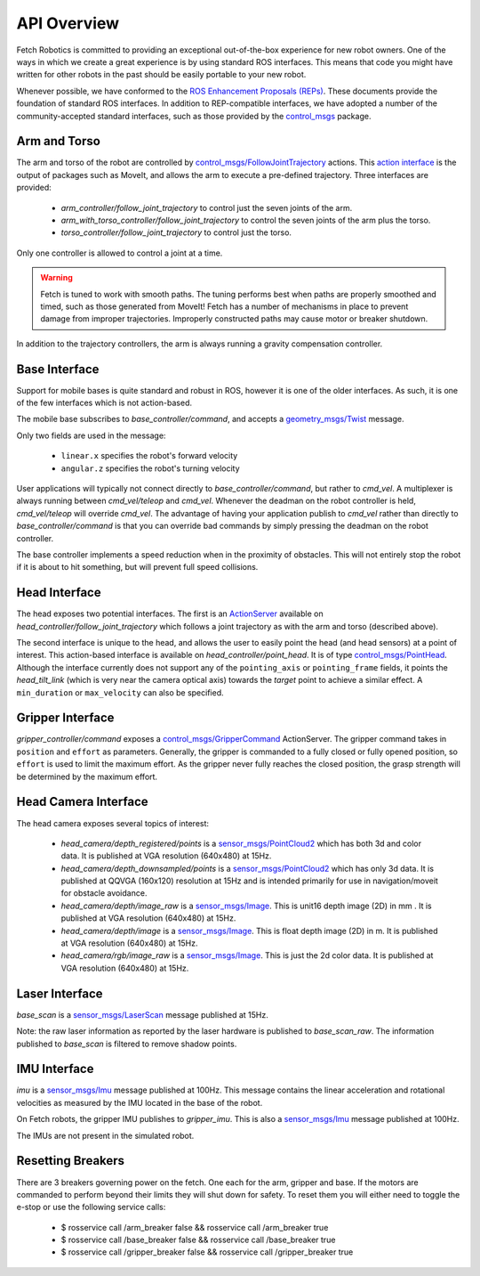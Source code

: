 API Overview
============

Fetch Robotics is committed to providing an exceptional out-of-the-box
experience for new robot owners. One of the ways in which we create a great
experience is by using standard ROS interfaces. This means that code you
might have written for other robots in the past should be easily portable
to your new robot.

Whenever possible, we have conformed to the
`ROS Enhancement Proposals (REPs) <http://www.ros.org/reps/rep-0000.html>`_.
These documents provide the foundation of standard ROS interfaces. In addition
to REP-compatible interfaces, we have adopted a number of the community-accepted
standard interfaces, such as those provided by the 
`control_msgs <http://wiki.ros.org/control_msgs>`_ package.

.. _arm_api:

Arm and Torso
-------------
The arm and torso of the robot are controlled by
`control_msgs/FollowJointTrajectory <http://docs.ros.org/api/control_msgs/html/action/FollowJointTrajectory.html>`_
actions. This `action interface <http://wiki.ros.org/actionlib/DetailedDescription#Action_Interface_.26_Transport_Layer>`_ is the output of packages such as MoveIt, and allows
the arm to execute a pre-defined trajectory. Three interfaces are provided:

 * `arm_controller/follow_joint_trajectory` to control just the seven joints of the arm.
 * `arm_with_torso_controller/follow_joint_trajectory` to control the seven joints of the arm plus the torso.
 * `torso_controller/follow_joint_trajectory` to control just the torso.

Only one controller is allowed to control a joint at a time.

.. warning::

    Fetch is tuned to work with smooth paths. The tuning performs best when paths are
    properly smoothed and timed, such as those generated from MoveIt! Fetch has a number
    of mechanisms in place to prevent damage from improper trajectories. Improperly
    constructed paths may cause motor or breaker shutdown.

In addition to the trajectory controllers, the arm is always running a gravity
compensation controller.

.. _base_api:

Base Interface
--------------
Support for mobile bases is quite standard and robust in ROS, however it is one
of the older interfaces. As such, it is one of the few interfaces which is not
action-based.

The mobile base subscribes to `base_controller/command`, and accepts a
`geometry_msgs/Twist <http://docs.ros.org/api/geometry_msgs/html/msg/Twist.html>`_
message.

Only two fields are used in the message:

 * ``linear.x`` specifies the robot's forward velocity
 * ``angular.z`` specifies the robot's turning velocity

User applications will typically not connect directly to `base_controller/command`,
but rather to `cmd_vel`. A multiplexer is always running between `cmd_vel/teleop`
and `cmd_vel`. Whenever the deadman on the robot controller is held, `cmd_vel/teleop`
will override `cmd_vel`. The advantage of having your application publish to `cmd_vel`
rather than directly to `base_controller/command` is that you can override bad
commands by simply pressing the deadman on the robot controller.

The base controller implements a speed reduction when in the proximity of
obstacles. This will not entirely stop the robot if it is about to hit something,
but will prevent full speed collisions.

.. _head_api:

Head Interface
--------------
The head exposes two potential interfaces. The first is an `ActionServer <http://wiki.ros.org/actionlib#Client-Server_Interaction>`_
available on `head_controller/follow_joint_trajectory` which follows a joint trajectory as with the
arm and torso (described above).

The second interface is unique to the head, and allows the user to easily point the
head (and head sensors) at a point of interest. This action-based interface is
available on `head_controller/point_head`. It is of type
`control_msgs/PointHead <http://docs.ros.org/api/control_msgs/html/action/PointHead.html>`_.
Although the interface currently does not support any of the ``pointing_axis`` or ``pointing_frame``
fields, it points the `head_tilt_link` (which is very near the camera optical
axis) towards the `target` point to achieve a similar effect. A ``min_duration`` or ``max_velocity`` can also be specified.

.. _gripper_api:

Gripper Interface
-----------------
`gripper_controller/command` exposes a
`control_msgs/GripperCommand <http://docs.ros.org/api/control_msgs/html/action/GripperCommand.html>`_
ActionServer. The gripper command takes in ``position`` and ``effort`` as parameters. Generally,
the gripper is commanded to a fully closed or fully opened position, so
``effort`` is used to limit the maximum effort. As the gripper never fully reaches
the closed position, the grasp strength will be determined by the maximum
effort.

.. _camera_api:

Head Camera Interface
---------------------
The head camera exposes several topics of interest:

 * `head_camera/depth_registered/points` is a `sensor_msgs/PointCloud2 <http://docs.ros.org/api/sensor_msgs/html/msg/PointCloud2.html>`_
   which has both 3d and color data. It is published at VGA resolution (640x480)
   at 15Hz.
 * `head_camera/depth_downsampled/points` is a `sensor_msgs/PointCloud2 <http://docs.ros.org/api/sensor_msgs/html/msg/PointCloud2.html>`_
   which has only 3d data. It is published at QQVGA (160x120) resolution at
   15Hz and is intended primarily for use in navigation/moveit for obstacle
   avoidance.
 * `head_camera/depth/image_raw` is a `sensor_msgs/Image <http://docs.ros.org/api/sensor_msgs/html/msg/Image.html>`_.
   This is unit16 depth image (2D) in mm . It is published at VGA resolution (640x480)
   at 15Hz.
 * `head_camera/depth/image` is a `sensor_msgs/Image <http://docs.ros.org/api/sensor_msgs/html/msg/Image.html>`_.
   This is float depth image (2D) in m. It is published at VGA resolution (640x480)
   at 15Hz.
 * `head_camera/rgb/image_raw` is a `sensor_msgs/Image <http://docs.ros.org/api/sensor_msgs/html/msg/Image.html>`_.
   This is just the 2d color data. It is published at VGA resolution (640x480)
   at 15Hz.
 
.. _laser_api:

Laser Interface
---------------

`base_scan` is a `sensor_msgs/LaserScan <http://docs.ros.org/api/sensor_msgs/html/msg/LaserScan.html>`_
message published at 15Hz.

Note: the raw laser information as reported by the laser hardware is published to
`base_scan_raw`. The information published to `base_scan` is filtered to remove
shadow points.

.. _imu_api:

IMU Interface
-------------

`imu` is a `sensor_msgs/Imu <http://docs.ros.org/api/sensor_msgs/html/msg/Imu.html>`_
message published at 100Hz. This message contains the linear acceleration and
rotational velocities as measured by the IMU located in the base of the robot.

On Fetch robots, the gripper IMU publishes to `gripper_imu`. This is also
a `sensor_msgs/Imu <http://docs.ros.org/api/sensor_msgs/html/msg/Imu.html>`_
message published at 100Hz.

The IMUs are not present in the simulated robot.

Resetting Breakers
-------------

There are 3 breakers governing power on the fetch. One each for the arm, gripper 
and base. If the motors are commanded to perform beyond their limits they will 
shut down for safety. To reset them you will either need to toggle the e-stop or 
use the following service calls:


 * $ rosservice call /arm_breaker false && rosservice call /arm_breaker true
 * $ rosservice call /base_breaker false && rosservice call /base_breaker true
 * $ rosservice call /gripper_breaker false && rosservice call /gripper_breaker true
